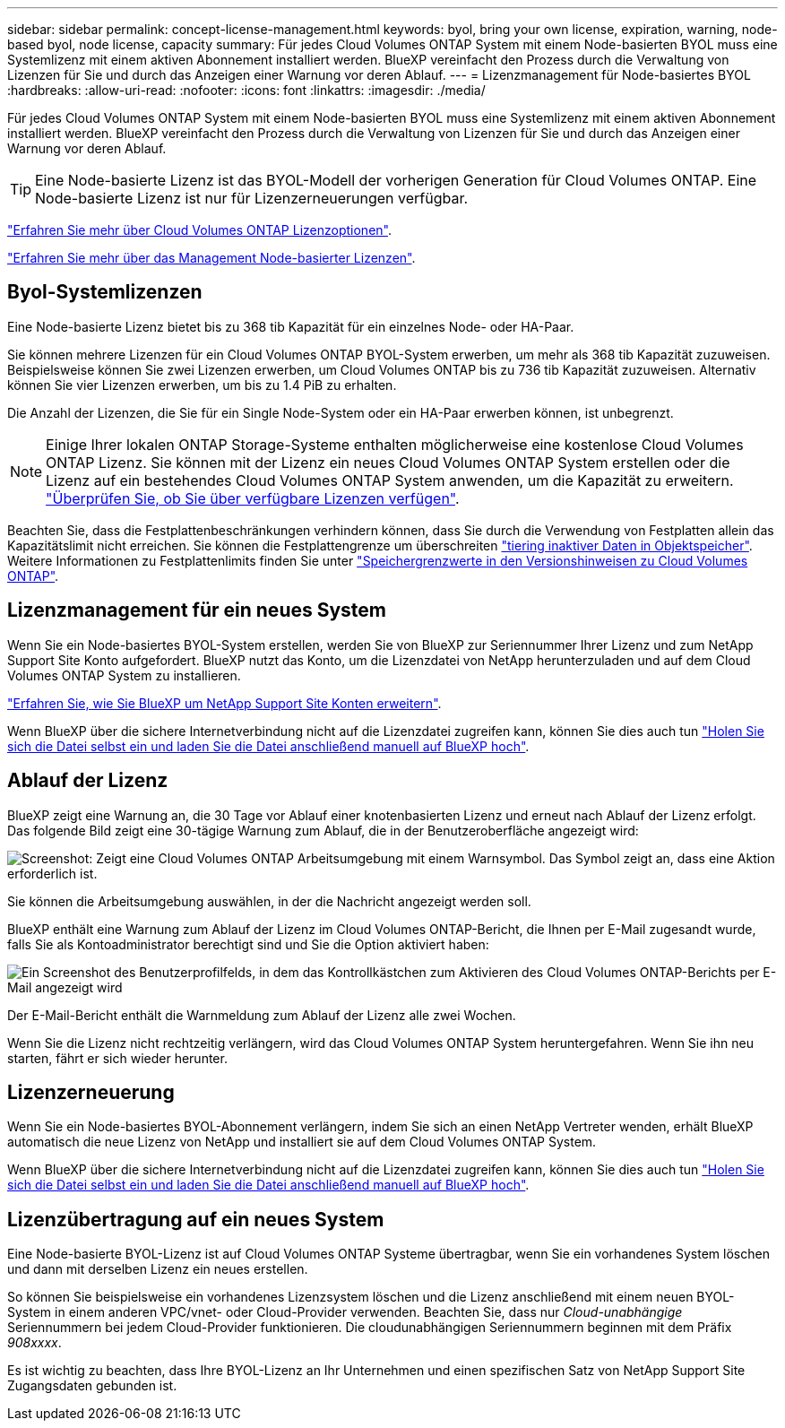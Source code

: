 ---
sidebar: sidebar 
permalink: concept-license-management.html 
keywords: byol, bring your own license, expiration, warning, node-based byol, node license, capacity 
summary: Für jedes Cloud Volumes ONTAP System mit einem Node-basierten BYOL muss eine Systemlizenz mit einem aktiven Abonnement installiert werden. BlueXP vereinfacht den Prozess durch die Verwaltung von Lizenzen für Sie und durch das Anzeigen einer Warnung vor deren Ablauf. 
---
= Lizenzmanagement für Node-basiertes BYOL
:hardbreaks:
:allow-uri-read: 
:nofooter: 
:icons: font
:linkattrs: 
:imagesdir: ./media/


[role="lead"]
Für jedes Cloud Volumes ONTAP System mit einem Node-basierten BYOL muss eine Systemlizenz mit einem aktiven Abonnement installiert werden. BlueXP vereinfacht den Prozess durch die Verwaltung von Lizenzen für Sie und durch das Anzeigen einer Warnung vor deren Ablauf.


TIP: Eine Node-basierte Lizenz ist das BYOL-Modell der vorherigen Generation für Cloud Volumes ONTAP. Eine Node-basierte Lizenz ist nur für Lizenzerneuerungen verfügbar.

link:concept-licensing.html["Erfahren Sie mehr über Cloud Volumes ONTAP Lizenzoptionen"].

link:https://docs.netapp.com/us-en/cloud-manager-cloud-volumes-ontap/task-manage-node-licenses.html["Erfahren Sie mehr über das Management Node-basierter Lizenzen"^].



== Byol-Systemlizenzen

Eine Node-basierte Lizenz bietet bis zu 368 tib Kapazität für ein einzelnes Node- oder HA-Paar.

Sie können mehrere Lizenzen für ein Cloud Volumes ONTAP BYOL-System erwerben, um mehr als 368 tib Kapazität zuzuweisen. Beispielsweise können Sie zwei Lizenzen erwerben, um Cloud Volumes ONTAP bis zu 736 tib Kapazität zuzuweisen. Alternativ können Sie vier Lizenzen erwerben, um bis zu 1.4 PiB zu erhalten.

Die Anzahl der Lizenzen, die Sie für ein Single Node-System oder ein HA-Paar erwerben können, ist unbegrenzt.


NOTE: Einige Ihrer lokalen ONTAP Storage-Systeme enthalten möglicherweise eine kostenlose Cloud Volumes ONTAP Lizenz. Sie können mit der Lizenz ein neues Cloud Volumes ONTAP System erstellen oder die Lizenz auf ein bestehendes Cloud Volumes ONTAP System anwenden, um die Kapazität zu erweitern. https://docs.netapp.com/us-en/cloud-manager-ontap-onprem/task-managing-ontap.html#viewing-unused-cloud-volumes-ontap-licenses["Überprüfen Sie, ob Sie über verfügbare Lizenzen verfügen"^].

Beachten Sie, dass die Festplattenbeschränkungen verhindern können, dass Sie durch die Verwendung von Festplatten allein das Kapazitätslimit nicht erreichen. Sie können die Festplattengrenze um überschreiten link:concept-data-tiering.html["tiering inaktiver Daten in Objektspeicher"]. Weitere Informationen zu Festplattenlimits finden Sie unter https://docs.netapp.com/us-en/cloud-volumes-ontap-relnotes/["Speichergrenzwerte in den Versionshinweisen zu Cloud Volumes ONTAP"^].



== Lizenzmanagement für ein neues System

Wenn Sie ein Node-basiertes BYOL-System erstellen, werden Sie von BlueXP zur Seriennummer Ihrer Lizenz und zum NetApp Support Site Konto aufgefordert. BlueXP nutzt das Konto, um die Lizenzdatei von NetApp herunterzuladen und auf dem Cloud Volumes ONTAP System zu installieren.

https://docs.netapp.com/us-en/cloud-manager-setup-admin/task-adding-nss-accounts.html["Erfahren Sie, wie Sie BlueXP um NetApp Support Site Konten erweitern"^].

Wenn BlueXP über die sichere Internetverbindung nicht auf die Lizenzdatei zugreifen kann, können Sie dies auch tun link:task-manage-node-licenses.html["Holen Sie sich die Datei selbst ein und laden Sie die Datei anschließend manuell auf BlueXP hoch"].



== Ablauf der Lizenz

BlueXP zeigt eine Warnung an, die 30 Tage vor Ablauf einer knotenbasierten Lizenz und erneut nach Ablauf der Lizenz erfolgt. Das folgende Bild zeigt eine 30-tägige Warnung zum Ablauf, die in der Benutzeroberfläche angezeigt wird:

image:screenshot_warning.gif["Screenshot: Zeigt eine Cloud Volumes ONTAP Arbeitsumgebung mit einem Warnsymbol. Das Symbol zeigt an, dass eine Aktion erforderlich ist."]

Sie können die Arbeitsumgebung auswählen, in der die Nachricht angezeigt werden soll.

BlueXP enthält eine Warnung zum Ablauf der Lizenz im Cloud Volumes ONTAP-Bericht, die Ihnen per E-Mail zugesandt wurde, falls Sie als Kontoadministrator berechtigt sind und Sie die Option aktiviert haben:

image:screenshot_cvo_report.gif["Ein Screenshot des Benutzerprofilfelds, in dem das Kontrollkästchen zum Aktivieren des Cloud Volumes ONTAP-Berichts per E-Mail angezeigt wird"]

Der E-Mail-Bericht enthält die Warnmeldung zum Ablauf der Lizenz alle zwei Wochen.

Wenn Sie die Lizenz nicht rechtzeitig verlängern, wird das Cloud Volumes ONTAP System heruntergefahren. Wenn Sie ihn neu starten, fährt er sich wieder herunter.



== Lizenzerneuerung

Wenn Sie ein Node-basiertes BYOL-Abonnement verlängern, indem Sie sich an einen NetApp Vertreter wenden, erhält BlueXP automatisch die neue Lizenz von NetApp und installiert sie auf dem Cloud Volumes ONTAP System.

Wenn BlueXP über die sichere Internetverbindung nicht auf die Lizenzdatei zugreifen kann, können Sie dies auch tun link:task-manage-node-licenses.html["Holen Sie sich die Datei selbst ein und laden Sie die Datei anschließend manuell auf BlueXP hoch"].



== Lizenzübertragung auf ein neues System

Eine Node-basierte BYOL-Lizenz ist auf Cloud Volumes ONTAP Systeme übertragbar, wenn Sie ein vorhandenes System löschen und dann mit derselben Lizenz ein neues erstellen.

So können Sie beispielsweise ein vorhandenes Lizenzsystem löschen und die Lizenz anschließend mit einem neuen BYOL-System in einem anderen VPC/vnet- oder Cloud-Provider verwenden. Beachten Sie, dass nur _Cloud-unabhängige_ Seriennummern bei jedem Cloud-Provider funktionieren. Die cloudunabhängigen Seriennummern beginnen mit dem Präfix _908xxxx_.

Es ist wichtig zu beachten, dass Ihre BYOL-Lizenz an Ihr Unternehmen und einen spezifischen Satz von NetApp Support Site Zugangsdaten gebunden ist.
